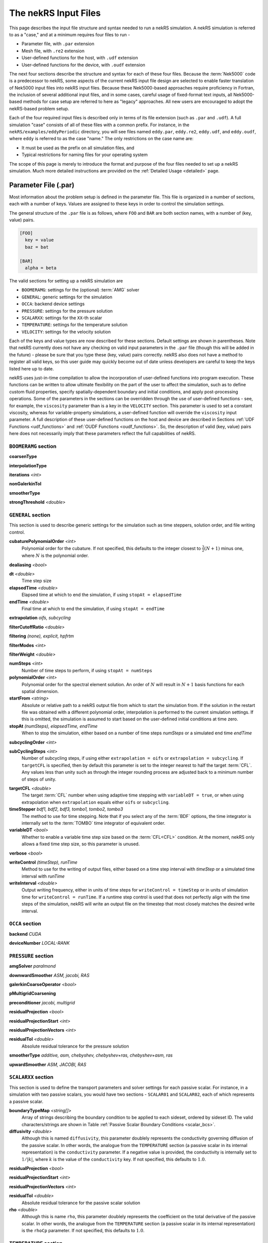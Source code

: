 .. _input:

The nekRS Input Files
=====================

This page describes the input file structure and syntax needed to run a nekRS simulation.
A nekRS simulation is referred to as a "case," and at a minimum requires four files to run -

* Parameter file, with ``.par`` extension
* Mesh file, with ``.re2`` extension
* User-defined functions for the host, with ``.udf`` extension
* User-defined functions for the device, with ``.oudf`` extension

The next four sections describe the structure and syntax for each of these four files.
Because the :term:`Nek5000` code is a predecessor to
nekRS, some aspects of the current nekRS input file design are selected to enable faster translation of
Nek5000 input files into nekRS input files. Because these
Nek5000-based approaches require proficiency in Fortran, the inclusion of several additional input
files, and in some cases, careful usage of fixed-format text inputs, all
Nek5000-based methods for case setup are referred to here as "legacy" approaches.
All new users are encouraged to adopt the nekRS-based problem setup.

Each of the four required input files is described only in terms of its file extension (such as
``.par`` and ``.udf``). A full simulation "case" consists of all of these files with
a common prefix. For instance, in the ``nekRS/examples/eddyPeriodic`` directory, you will see
files named ``eddy.par``, ``eddy.re2``, ``eddy.udf``, and ``eddy.oudf``, where ``eddy`` is
referred to as the case "name." The only restrictions on the case name are:

* It must be used as the prefix on all simulation files, and
* Typical restrictions for naming files for your operating system

The scope of this page is merely to introduce the format and purpose of the four
files needed to set up a nekRS simulation. Much more detailed instructions are provided
on the :ref:`Detailed Usage <detailed>` page.

Parameter File (.par)
_____________________

Most information about the problem setup is defined in the parameter file. This file is organized
in a number of sections, each with a number of keys. Values are assigned to these keys in order to
control the simulation settings.

The general structure of the ``.par`` file is as
follows, where ``FOO`` and ``BAR`` are both section names, with a number of (key, value) pairs.

.. code-block:: xml

  [FOO]
    key = value
    baz = bat

  [BAR]
    alpha = beta

The valid sections for setting up a nekRS simulation are

* ``BOOMERAMG``: settings for the (optional) :term:`AMG` solver
* ``GENERAL``: generic settings for the simulation
* ``OCCA``: backend device settings
* ``PRESSURE``: settings for the pressure solution
* ``SCALARXX``: settings for the ``XX``-th scalar
* ``TEMPERATURE``: settings for the temperature solution
* ``VELOCITY``: settings for the velocity solution

Each of the keys and value types are now described for these sections. Default settings
are shown in parentheses. Note that nekRS currently does not have any checking on valid
input parameters in the ``.par`` file (though this will be added in the future) - please
be sure that you type these (key, value) pairs correctly. nekRS also does not have a
method to register all valid keys, so this user guide may quickly become out of date
unless developers are careful to keep the keys listed here up to date.

nekRS uses just-in-time compilation to allow the incorporation of user-defined functions
into program execution. These functions can be written to allow ultimate flexibility on
the part of the user to affect the simulation, such as to define custom fluid properties,
specify spatially-dependent boundary and initial conditions, and apply post-processing
operations. Some of the parameters in the sections can be overridden through the use of
user-defined functions - see, for example, the ``viscosity`` parameter than is a key in
the ``VELOCITY`` section. This parameter is used to set a constant viscosity, whereas
for variable-property simulations, a user-defined function will override the ``viscosity``
input parameter. A full description of these user-defined functions on the host and
device are described in Sections :ref:`UDF Functions <udf_functions>` and
:ref:`OUDF Functions <oudf_functions>`. So, the description of valid (key, value)
pairs here does not necessarily imply that these parameters reflect the full capabilities
of nekRS.

``BOOMERAMG`` section
^^^^^^^^^^^^^^^^^^^^^

**coarsenType**

**interpolationType**

**iterations** *<int>*

**nonGalerkinTol**

**smootherType**

**strongThreshold** *<double>*

``GENERAL`` section
^^^^^^^^^^^^^^^^^^^

This section is used to describe generic settings for the simulation such as time steppers,
solution order, and file writing control.

**cubaturePolynomialOrder** *<int>*
  Polynomial order for the cubature. If not specified, this defaults to the integer
  closest to :math:`\frac{3}{2}(N + 1)` minus one, where :math:`N` is the polynomial
  order.

.. TODO: need better description of what cubature is

**dealiasing** *<bool>*

**dt** *<double>*
  Time step size

**elapsedTime** *<double>*
  Elapsed time at which to end the simulation, if using ``stopAt = elapsedTime``

**endTime** *<double>*
  Final time at which to end the simulation, if using ``stopAt = endTime``

**extrapolation** *oifs, subcycling*

**filterCutoffRatio** *<double>*

**filtering** *(none), explicit, hpfrtm*

**filterModes** *<int>*

**filterWeight** *<double>*

**numSteps** *<int>*
  Number of time steps to perform, if using ``stopAt = numSteps``

**polynomialOrder** *<int>*
  Polynomial order for the spectral element solution. An order of :math:`N` will result
  in :math:`N+1` basis functions for each spatial dimension.

**startFrom** *<string>*
  Absolute or relative path to a nekRS output file from which to start the simulation from.
  If the solution in the restart file was obtained with a different polynomial order,
  interpolation is performed to the current simulation settings. If this is omitted, the
  simulation is assumed to start based on the user-defined initial conditions at time zero.

**stopAt** *(numSteps), elapsedTime, endTime*
  When to stop the simulation, either based on a number of time steps *numSteps* or a simulated
  end time *endTime*

**subcyclingOrder** *<int>*

**subCyclingSteps** *<int>*
  Number of subcycling steps, if using either ``extrapolation = oifs`` or ``extrapolation = subcycling``.
  If ``targetCFL`` is specified, then by default this parameter is set to the integer nearest to
  half the target :term:`CFL`. Any values less than unity such as through the integer rounding process
  are adjusted back to a minimum number of steps of unity.

.. TODO: better description of what subcycling is

**targetCFL** *<double>*
  The target :term:`CFL` number when using adaptive time stepping with ``variableDT = true``, or
  when using extrapolation when ``extrapolation`` equals either ``oifs`` or ``subcycling``.

**timeStepper** *bdf1, bdf2, bdf3, tombo1, tombo2, tombo3*
  The method to use for time stepping. Note that
  if you select any of the :term:`BDF` options, the time integrator is internally set to
  the :term:`TOMBO` time integrator of equivalent order.

**variableDT** *<bool>*
  Whether to enable a variable time step size based on the :term:`CFL<CFL>` condition.
  At the moment, nekRS only allows a fixed
  time step size, so this parameter is unused.

**verbose** *<bool>*

**writeControl** *(timeStep), runTime*
  Method to use for the writing of output files, either based on a time step interval with
  *timeStep* or a simulated time interval with *runTime*

**writeInterval** *<double>*
  Output writing frequency, either in units of time steps for ``writeControl = timeStep`` or
  in units of simulation time for ``writeControl = runTime``. If a runtime step control is
  used that does not perfectly align with the time steps of the simulation, nekRS will write
  an output file on the timestep that most closely matches the desired write interval.

``OCCA`` section
^^^^^^^^^^^^^^^^

**backend** *CUDA*

**deviceNumber** *LOCAL-RANK*

``PRESSURE`` section
^^^^^^^^^^^^^^^^^^^^

**amgSolver** *paralmond*

**downwardSmoother** *ASM, jacobi, RAS*

**galerkinCoarseOperator** *<bool>*

**pMultigridCoarsening**

**preconditioner** *jacobi, multigrid*

**residualProjection** *<bool>*

**residualProjectionStart** *<int>*

**residualProjectionVectors** *<int>*

**residualTol** *<double>*
  Absolute residual tolerance for the pressure solution

**smootherType** *additive, asm, chebyshev, chebyshev+ras, chebyshev+asm, ras*

**upwardSmoother** *ASM, JACOBI, RAS*

``SCALARXX`` section
^^^^^^^^^^^^^^^^^^^^

This section is used to define the transport parameters and solver settings for each
passive scalar. For instance, in a simulation with two passive scalars, you would have
two sections - ``SCALAR01`` and ``SCALAR02``, each of which represents a passive scalar.

**boundaryTypeMap** *<string[]>*
  Array of strings describing the boundary condition to be applied to each sideset, ordered
  by sideset ID. The valid characters/strings are shown in Table
  :ref:`Passive Scalar Boundary Conditions <scalar_bcs>`.

**diffusivity** *<double>*
  Although this is named ``diffusivity``, this parameter doublely represents the conductivity
  governing diffusion of the passive scalar. In other words, the analogue from the
  ``TEMPERATURE`` section (a passive scalar in its internal representation) is the
  ``conductivity`` parameter. If a negative value is provided, the
  conductivity is internally set to :math:`1/|k|`, where :math:`k` is the value of the
  ``conductivity`` key. If not specified, this defaults to :math:`1.0`.

**residualProjection** *<bool>*

**residualProjectionStart** *<int>*

**residualProjectionVectors** *<int>*

**residualTol** *<double>*
  Absolute residual tolerance for the passive scalar solution

**rho** *<double>*
  Although this is name ``rho``, this parameter doublely represents the coefficient on the
  total derivative of the passive scalar. In other words, the analogue from the
  ``TEMPERATURE`` section (a passive scalar in its internal representation) is the
  ``rhoCp`` parameter. If not specified, this defaults to :math:`1.0`.

``TEMPERATURE`` section
^^^^^^^^^^^^^^^^^^^^^^^

**boundaryTypeMap** *<string[]>*
  Array of strings describing the boundary condition to be applied to each sideset, ordered
  by sideset ID. The valid characters/strings are shown in Table
  :ref:`Passive Scalar Boundary Conditions <scalar_bcs>`.

**conductivity** *<double>*
  Constant thermal conductivity; if a negative value is provided, the thermal conductivity
  is internally set to :math:`1/|k|`, where :math:`k` is the value of the ``conductivity``
  key. If not specified, this defaults to :math:`1.0`.

**residualProjection** *<bool>*

**residualProjectionStart** *<int>*

**residualProjectionVectors** *<int>*

**residualTol** *<double>*
  Absolute residual tolerance for the temperature solution

**rhoCp** *<double>*
  Constant volumetric isobaric specific heat. If not specified, this defaults to :math:`1.0`.

**solver** *none*
  You can turn off the solution of temperature by setting the solver to ``none``

``VELOCITY`` section
^^^^^^^^^^^^^^^^^^^^

**boundaryTypeMap** *<string[]>*
  Array of strings describing the boundary condition to be applied to each sideset, ordered
  by sideset ID. The valid characters/strings are shown in Table
  :ref:`Flow Boundary Conditions <flow_bcs>`. Note that no boundary conditions need to be
  specified in the ``PRESSURE`` section, since the form of the pressure conditions are
  specified in tandem with the velocity conditions with this parameter.

**density** *<double>*
  Constant fluid density. If not specified, this defaults to :math:`1.0`.

**residualProjection** *<bool>*

**residualProjectionStart** *<int>*

**residualProjectionVectors** *<int>*

**residualTol** *<double>*

**solver** *none*
  You can turn off the solution of the flow (velocity and pressure) by setting the solver
  to ``none``.

**viscosity** *<double>*
  Constant dynamic viscosity; if a negative value is provided, the dynamic viscosity is
  internally set to :math:`1/|\mu|`, where :math:`\mu` is the value of the ``viscosity`` key.
  If not specified, this defaults to :math:`1.0`.

Legacy Option (.rea)
^^^^^^^^^^^^^^^^^^^^

Mesh File (.re2)
________________

The nekRS mesh file is provided in a binary format with a nekRS-specific
``.re2`` extension. This format can be produced by either:

* Converting a mesh made with commercial meshing software to ``.re2`` format, or
* Directly creating an ``.re2``-format mesh with nekRS-specific scripts

There are three main limitations for the nekRS mesh:

* nekRS is restricted to 3-D hexahedral meshes.
* The numeric IDs for the mesh boundaries must be ordered contiguously beginning from 1.
* The ``.re2`` format only supports HEX8 and HEX 20 (eight- and twenty-node) hexahedral elements.

Lower-dimensional problems can be accommodated on these 3-D meshes by applying zero gradient
boundary conditions to all solution variables in directions perpendicular to the
simulation plane or line, respectively. All source terms and material properties in the
governing equations must therefore also be fixed in the off-interest directions.

For cases with conjugate heat transfer, nekRS uses an archaic process
for differentiating between fluid and solid regions. Rather than block-restricting variables to
particular regions of the same mesh, nekRS retains two independent mesh representations
for the same problem. One of these meshes represents the flow domain, while the other
represents the heat transfer domain. The ``nrs_t`` struct, which encapsulates all of
the nekRS simulation data related to the flow solution, has two mesh objects -
the flow mesh ``nrs_t.mesh`` and the heat transfer mesh ``nrs_t.meshT``. Similarly,
the ``cds_t`` struct, which encapsulates all of the nekRS simulation data related to the
convection-diffusion passive scalar solution, has two mesh objects -
the heat transfer mesh ``cds_t.mesh`` and the flow mesh ``cds_t.meshV``.
Note that only the temperature passive scalar uses the conjugate heat transfer mesh,
even though the ``cds_t`` struct encapsulates information related to all other
passive scalars (such as chemical concentration, or turbulent kinetic energy). All
non-temperature scalars are only solved on the flow mesh.

.. warning::

  When writing user-defined functions that rely on mesh information (such as boundary
  IDs and spatial coordinates), you must take care to use the correct mesh representation
  for your problem. For instance, to apply initial conditions to a flow variable, you
  would need to loop over the number of quadrature points known on the ``nrs_t`` meshes,
  rather than the ``cds_t`` meshes for the passive scalars.
  Also note that the ``cds_t * cds`` object will not exist if your problem
  does not have any passive scalars.

nekRS requires that the flow mesh be a subset of the heat transfer mesh. In other words,
the flow mesh always has less than (or equal to, for cases without conjugate heat transfer)
the number of elements in the heat transfer mesh. Creating a mesh for conjugate heat
transfer problems requires additional pre-processing steps that are described in the
:ref:`Creating a Mesh for Conjugate Heat Tranfser <cht_mesh>` section. The remainder
of this section describes how to generate a mesh in ``.re2`` format, assuming
any pre-processing steps have been done for the special cases of conjugate heat transfer.

Converting an Existing Commercial Mesh
^^^^^^^^^^^^^^^^^^^^^^^^^^^^^^^^^^^^^^

The most general and flexible approach for creating a mesh is to use commercial meshing software
such as Cubit or Gmsh. After creating the mesh, it must be converted to the ``.re2`` binary format. Depending
on the mesh format (such as Exodus II format or Gmsh format), a conversion script is used to
convert the mesh to ``.re2`` format. See the
:ref:`Converting a Mesh to .re2 Format <converting_mesh>` section for examples demonstrating
conversion of Exodus and Gmsh meshes into ``.re2`` format.

.. _nek5000_mesh:

Nek5000 Script-Based Meshing
^^^^^^^^^^^^^^^^^^^^^^^^^^^^

A number of meshing scripts ship with the :term:`Nek5000` dependency, which allow
you to directly create ``.re2`` format meshes without the need of commercial meshing
tools. These scripts, such as ``genbox``, take user input related to the desired
grid spacing to generate meshes for fairly simple geometries. Please consult the
`Nek5000 documentation <http://nek5000.github.io/NekDoc/index.html>`__
for more information on the use of these scripts.

Legacy Option (.rea)
^^^^^^^^^^^^^^^^^^^^^^^^^^^^

The very early equivalent of the ``.par`` parameter file for :term:`Nek5000` was a file with extension
``.rea``. This file contained similar user settings for problem parameters that now are
set in the ``.par`` file, in addition to ASCII text format describing each node of the
mesh. See the ``Mesh File (.re2)`` section of the :term:`Nek5000`
`documentation <http://nek5000.github.io/NekDoc/problem_setup/case_files.html>`__ [#f1]_
for further details on the format for the ``.rea`` file.

The mesh section of the ``.rea`` file can be generated in two different manners -
either by specifying all the element nodes by hand, or with the :term:`Nek5000` mesh
generation scripts introduced in Section :ref:`Nek5000 Script-Based Meshing <nek5000_mesh>`.
Because the binary ``.re2`` format is preferred for very large meshes where memory may be
a concern, the ``.rea`` file approach is considered to be a legacy option.
The mesh portion of the legacy ``.rea``
file can be converted to the ``.re2`` format with the ``reatore2`` script, which also
ships with the :term:`Nek5000` dependency.

.. _udf_functions:

User-Defined Host Functions (.udf)
__________________________________

User-defined functions for the host are specified in the ``.udf`` file. These
functions can be used to perform virtually any action that can be programmed in C++.
Some of the more common examples are setting initial conditions, querying the solution
at regular intervals, and defining custom material properties and source terms. The
available functions that you may define in the ``.udf`` file are as follows. From the
examples shown on the :ref:`Detailed Usage <detailed>` page, you will see that usage
of these functions requires some proficiency in the C++
language as well as some knowledge of the nekRS source code internals.

``UDF_ExecuteStep(nrs_t* nrs, dfloat time, int tstep)``
^^^^^^^^^^^^^^^^^^^^^^^^^^^^^^^^^^^^^^^^^^^^^^^^^^^^^^^

This user-defined function is probably the most flexible of the nekRS user-defined
functions. This function is called once at the start of the simulation just before 
beginning the time stepping, and then once per time step after running each step.


``UDF_LoadKernels(nrs_t*  nrs)``
^^^^^^^^^^^^^^^^^^^^^^^^^^^^^^^^

This user-defined function is used to load case-specific device kernels that are
used in other UDF functions. For instance, if you add a custom forcing term to the
momentum equations, you need to tell nekRS to compile that kernel by loading it in
this function. The custom material property example shown in the
:ref:`Setting Custom Properties with UDF_Setup <custom_properties>` section
demonstrates how to load kernels with this function. The process is quite simple,
and only involves:

* Declaring all kernels as ``static occa::kernel`` at the top of the ``.udf`` file
* Loading those kernels in ``UDF_LoadKernels``
* Defining those kernels in the device user file, ``.oudf``

The only kernels in the ``.oudf`` file that don't need to be exlicitly loaded are
the boundary condition kernels that ship with nekRS. During the ``.oudf`` just-in-time
compilation, nekRS will search the ``.oudf`` file for any functions that match the
nekRS boundary condition functions, and automatically create and load a kernel based
on the function internals set by the user. For instance, in the ``setOUDF`` function
in the nekRS source code,
the ``.oudf`` file is scanned for a string matching ``scalarDirichletConditions`` (one
of the boundary condition functions in Table :ref:`Passive Scalar Boundary Conditions <scalar_bcs>`).
If this string is found, then the function internals written by the user are cast
into a generic :term:`OCCA` kernel that is then written into a just-in-time compiled
:term:`OKL`-language file at ``.cache/udf/udf.okl``.

.. code-block:: cpp

   found = buffer.str().find("void scalarDirichletConditions");
   if (found == std::string::npos)
     out << "void scalarDirichletConditions(bcData *bc){}\n";
   
   out <<
     "@kernel void __dummy__(int N) {"
     "  for (int i = 0; i < N; ++i; @tile(16, @outer, @inner)) {}"
     "}";

The ``UDF_LoadKernels`` function is passed the nekRS simulation object ``nrs`` to provide optional
access to the ``occa::properties`` object on the ``nrs->kernelInfo`` object. In
addition to loading kernels, this function can also be used to propagate user-defined
variables to the kernels. See
the :ref:`Defining Variables to Access in Device Kernels <defining_variables_for_device>`
section for a description of this feature.

``UDF_Setup0(MPI_Comm comm, setupAide & options)``
^^^^^^^^^^^^^^^^^^^^^^^^^^^^^^^^^^^^^^^^^^^^^^^^^^

This user-defined function is passed the nekRS :term:`MPI` communicator ``comm`` and a data
structure containing all of the user-specified simulation options, ``options``. This function is
called once at the beginning of the simulation *before* initializing the nekRS internals
such as the mesh, solvers, and solution data arrays. Because virtually no aspects of
the nekRS simulation have been initialized at the point when this function is called,
this function is primarily used to modify the user settings. For the typical user,
all relevant settings are already exposed through the ``.par`` file; any desired
changes to settings should therefore be performed by modifying the ``.par`` file.

This function is intended for developers or advanced users to overwrite any user
settings that may not be exposed to the ``.par`` file. For instance, setting
``timeStepper = tombo2`` in the ``GENERAL`` section triggers a number of other internal
settings in nekRS that do not need to be exposed to the typical user, but that perhaps
a developer may want to modify for testing purposes.

``UDF_Setup(nrs_t* nrs)``
^^^^^^^^^^^^^^^^^^^^^^^^^

This user-defined function is passed the nekRS simulation object ``nrs``. This function
is called once at the beginning of the simulation *after* initializing the mesh, solution
arrays, material property arrays, and boundary field mappings. This function is most
commonly used to:

* Apply initial conditions to the solution
* Assign function pointers to user-defined source terms and material properties

Any other additional setup actions that depend on initialization of the solution arrays
and mesh can of course also be placed in this function.

Specifying Initial Conditions
"""""""""""""""""""""""""""""

Initial conditions are specified by looping over all :term:`GLL` points and assigning
values based on the position and user-defined parameters. See the :ref:`Setting Initial Conditions <setting_ICs>`
section for an example on the use of this function for setting initial conditions.

Specifying Custom Source Terms and Properties
"""""""""""""""""""""""""""""""""""""""""""""

In addition to the ``UDF_Setup0``, ``UDF_Setup``, ``UDF_ExecuteStep``, and ``UDF_LoadKernels``
functions described in detail here, there are other user-defined functions. These functions
are handled in a slightly different manner - rather than be tied to a specific function name
like ``UDF_Setup0``, these functions are provided in terms of generic function pointers to
*any* function (provided the function parameters match those of the pointer). The four
function pointers are named as follows in nekRS:

================== ======================================================== ===================
Function pointer   Function signature                                       Purpose
================== ======================================================== ===================
``udf.uEqnSource`` ``f(nrs_t* nrs, float t, m o_U, m o_FU)``                momentum source
``udf.sEqnSource`` ``f(nrs_t* nrs, float t, m o_S, m o_SU)``                scalar source
``udf.properties`` ``f(nrs_t* nrs, float t, m o_U, m o_S, m o_Up, m o_Sp)`` material properties
``udf.div``        ``f(nrs_t* nrs, float t, m o_div)``                      thermal divergence
================== ======================================================== ===================

To shorten the syntax above, the type ``m`` is shorthand for ``occa::memory``, and ``f`` is the
name of the function, which can be *any* user-defined name. Other parameters that appear in the
function signatures are as follows:

* ``nrs`` is a pointer to the nekRS simulation object
* ``t`` is the current simulation time
* ``o_U`` is the velocity solution on the device
* ``o_S`` is the scalar solution on the device
* ``o_FU`` is the forcing term in the momentum equation
* ``o_SU`` is the forcing term in the scalar equation(s)
* ``o_Up`` is the material properties (:math:`\mu` and :math:`\rho`) for the momentum equation
* ``o_Sp`` is the material properties (:math:`k` and :math:`\rho C_p`) for the scalar equation(s)
* ``o_div``

The ``udf.uEqnSource`` allows specification of a momentum source, such as a gravitational force, or
a friction form loss. The ``udf.sEqnSource`` allows specification of a source term for the passive
scalars. For a temperature passive scalar, this source term might represent a volumetric heat source,
while for a chemical concentration passive scalar, this source term could represent a mass
source.

The ``udf.properties`` allows specification of custom material properties for the flow
and passive scalar equations,
which can be a function of the solution as well as position and time. See the
:ref:`Setting Custom Properties <custom_properties>` section for an example of setting custom
properties.

Finally, ``udf.div``
allows specification of the thermal divergence term needed for the low Mach formulation.
See the :ref:`Detailed Usage <detailed>` page for an example of each of these use cases.

Legacy Option (.usr)
^^^^^^^^^^^^^^^^^^^^

.. _oudf_functions:

User-Defined Device Functions (.oudf)
_____________________________________

This file contains all user-defined functions that are to run on the device. These functions include
all functions used to apply boundary conditions that are built in to nekRS, as well as any other
problem-specific device functions.

Specifying Boundary Conditions
^^^^^^^^^^^^^^^^^^^^^^^^^^^^^^

The type of condition to apply for each boundary is specified by the ``boundaryTypeMap`` parameter
in the ``.par`` file. A character or longer-form word is used to indicate each boundary condition, where the
entries in ``boundaryTypeMap`` are listed in increasing boundary ID order.
However, this single line only specifies the *type* of boundary condition.
If that boundary condition requires additional information, such as a value to impose for
a Dirichlet velocity condition, or a flux to impose for a Neumann temperature condition, then
a device function must be provided in the ``.oudf`` file. A list of all possible boundary
conditions is as follows. For boundary conditions that require additional input from the user,
a device function is also listed. For other boundary conditions that are fully specified simply
by the type of condition (such as a wall boundary condition for velocity, which sets all
three components of velocity to zero without additional user input), no device function is
needed to apply that condition.

.. _flow_bcs:

.. table:: Flow Boundary Conditions

  =========================================== ============================== =============================
  Function                                    Character Map                  Purpose
  =========================================== ============================== =============================
  ``pressureDirichletConditions(bcData* bc)``                                Dirichlet pressure condition
  ``velocityDirichletConditions(bcData* bc)`` ``v``, ``inlet``               Dirichlet velocity condition
  ``velocityNeumannConditions(bcData* bc)``                                  Neumann velocity condition
  N/A                                         ``p``                          Periodic
  N/A                                         ``w``, ``wall``                No-slip wall for velocity
  N/A                                         ``o``, ``outlet``, ``outflow`` Zero-gradient velocity
  N/A                                         ``slipx``                      ?
  N/A                                         ``slipy``                      ?
  N/A                                         ``slipz``                      ?
  N/A                                         ``symx``                       ?
  N/A                                         ``symy``                       ?
  N/A                                         ``symz``                       ?
  =========================================== ============================== =============================

.. _scalar_bcs:

.. table:: Passive Scalar Boundary Conditions

  =========================================== ============================== ===================
  Function                                    Character Map                  Purpose
  =========================================== ============================== ===================
  ``scalarDirichletConditions(bcData* bc)``   ``t``, ``inlet``               Dirichlet condition
  ``scalarNeumannConditions(bcData* bc)``     ``f``, ``flux``                Neumann condition
  N/A                                         ``p``                          Periodic
  N/A                                         ``i``, ``zeroflux``            Zero-gradient
  N/A                                         ``o``, ``outlet``, ``outflow`` Zero-gradient
  =========================================== ============================== ===================

Each function has the same signature, and takes as input the ``bc`` object. This object contains
all information needed to apply a boundary condition - the position, unit normals, and solution
components. The "character map" refers to the character in the ``boundaryTypeMap`` key in the
``.par`` file that will trigger this boundary condition. The character map can either be a single
letter, or a more verbose (and equivalent) 

The ``scalar``-type boundary conditions
are called for boundary conditions on passive scalars, while the ``pressure``- and ``velocity``-type
conditions are called for the boundary conditions on the flow.

Each of these functions is *only* called on boundaries that contain that boundary. For instance,
if only boundaries 3 and 4 are primitive conditions on velocity, then ``velocityDirichletConditions``
is only called on boundaries 3 and 4. See the :ref:`Setting Boundary Conditions <boundary_conditions>`
section for several examples on how to set boundary conditions with device functions.

.. rubric:: Footnotes

.. [#f1] While the heading for ``Mesh File (.re2)`` seems to suggest that the contents refer only to the ``.re2`` format, the actual text description still points to the legacy ``.rea`` format.
